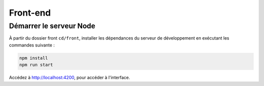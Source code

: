 Front-end
=========

Démarrer le serveur Node
------------------------

À partir du dossier front ``cd/front``, installer les dépendances du serveur de développement en exécutant les commandes suivante : 

.. code-block:: shell

    npm install
    npm run start

Accédez à `<http://localhost:4200>`_, pour accéder à l'interface. 